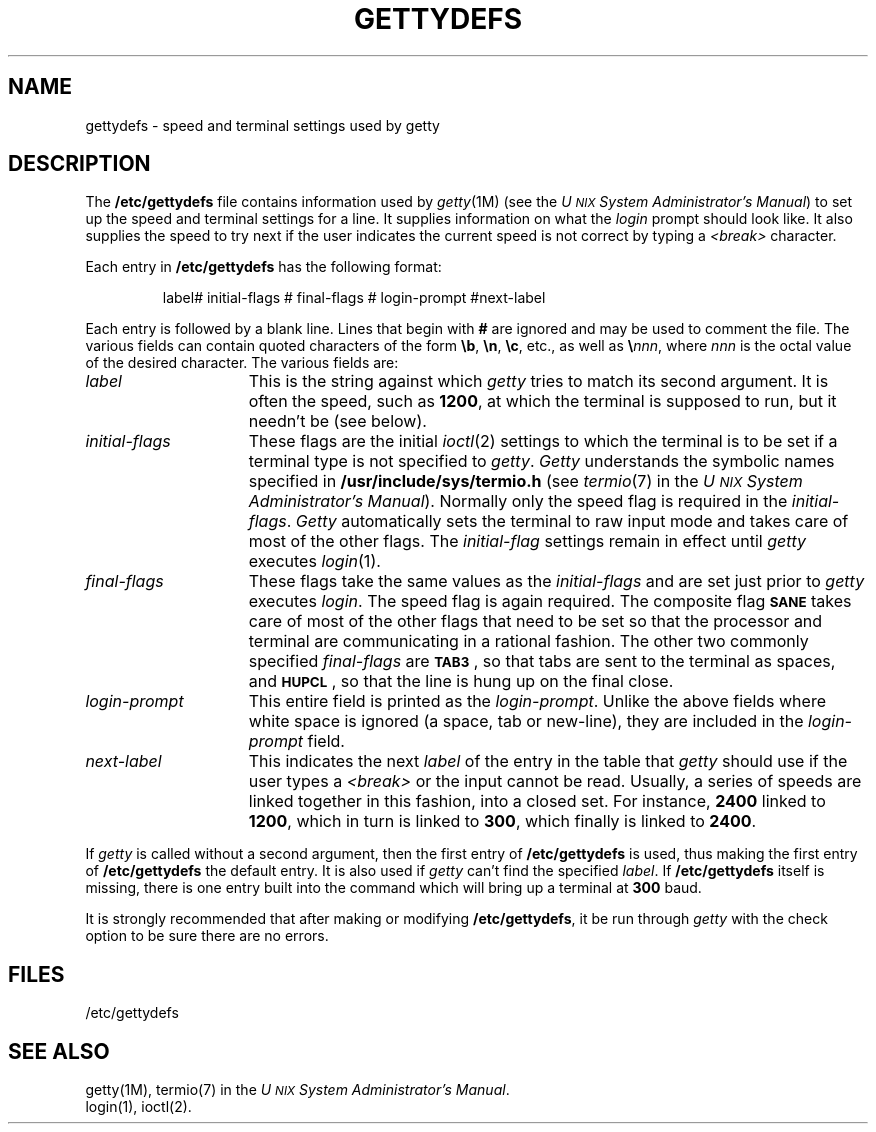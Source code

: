 .TH GETTYDEFS 4
.SH NAME
gettydefs \- speed and terminal settings used by getty
.SH DESCRIPTION
The
.B /etc/gettydefs
file contains information used by
.IR getty (1M)
(see the
.IR "U\s-1NIX\s+1 System Administrator's Manual" )
to set up the speed and terminal settings for a line.
It supplies information on what the
.I login
prompt should look like.
It also supplies
the speed to try next if
the user indicates the current speed is not correct by
typing a
.I <break>
character.
.PP
Each entry in
.B /etc/gettydefs
has the following format:
.PP
.RS
label# initial-flags # final-flags # login-prompt #next-label
.RE
.PP
Each entry is followed by a blank line.
Lines that begin with
.B #
are ignored and may be used to comment the file.
The various fields can contain quoted characters of the form
.BR \eb ,
.BR \en ,
.BR \ec ,
etc., as well as
.BI \e nnn\fR,\fP
where
.I nnn
is the
octal value of the desired character.  The various fields are:
.TP \w'login-prompt\ \ \ 'u
.I label
This is the string against which
.I getty
tries to match its second argument.
It is often the speed, such as \fB1200\fP, at which the terminal
is supposed to run, but it needn't be
(see
below).
.TP
.I initial-flags
These flags are the initial
.IR ioctl (2)
settings to which the terminal is to be set if
a terminal type is not specified to
.IR getty .
.I Getty
understands the symbolic names specified in
.B /usr/include/sys/termio.h
(see
.IR termio (7)
in the \fIU\s-1NIX\s+1 System Administrator's Manual\fP).
Normally only the speed flag is required in the
.IR initial-flags .
.I Getty
automatically sets the terminal to raw input mode and
takes care of most of the other flags.
The \fIinitial-flag\fP settings remain in effect until
.I getty
executes
.IR login (1).
.TP
.I final-flags
These flags take the same values as the
.I initial-flags
and are set just prior to
.I getty
executes
.IR login .
The speed flag is again required.  The composite
flag
.SM
.B SANE
takes care of most of the other flags that need to be
set so that the processor and terminal are communicating
in a rational fashion.  The other two commonly specified
.I final-flags
are
.SM
.BR TAB3\*S ,
so that tabs are sent to the terminal as spaces, and
.SM
.BR HUPCL\*S ,
so that the line is hung up on the final close.
.TP
.I login-prompt
This entire field is printed as the \fIlogin-prompt\fP.  Unlike the above
fields where white space is ignored 
(a space, tab or new-line),
they are included in the
.I login-prompt
field.
.TP
.I next-label
This indicates the next
.I label
of the entry in the table that
.I getty
should use if the user types a
.I <break>
or the input cannot be read.
Usually, a series of speeds are linked together in this fashion, into
a closed set.  For instance, \fB2400\fP linked to \fB1200\fP, which in turn is
linked to \fB300\fP, which finally is linked to \fB2400\fP.
.PP
If
.I getty
is called without a second argument, then the first entry of
.B /etc/gettydefs
is used, thus making the first entry of
.B /etc/gettydefs
the default entry.  It is also used if
.I getty
can't find the specified
.IR label .
If
.B /etc/gettydefs
itself is missing, there is one entry built into
the command which will bring up a terminal at \fB300\fP baud.
.PP
It is strongly recommended that after making or modifying
.BR /etc/gettydefs ,
it be run through
.I getty
with the check option to be sure there are no errors.
.SH FILES
/etc/gettydefs
.SH "SEE ALSO"
getty(1M),
termio(7) in the \fIU\s-1NIX\s+1 System Administrator's Manual\fP.
.br
login(1),
ioctl(2).
.\"	@(#)gettydefs.4	5.2 of 5/18/82
